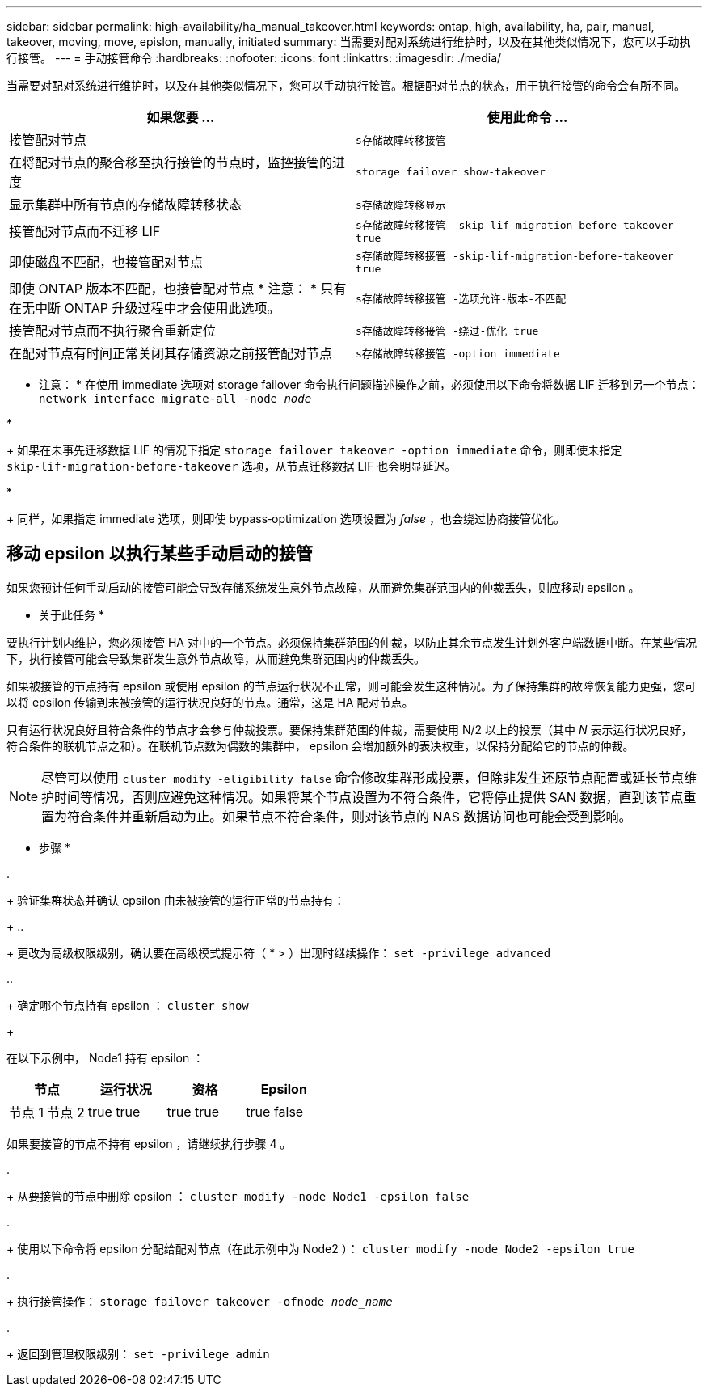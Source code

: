 ---
sidebar: sidebar 
permalink: high-availability/ha_manual_takeover.html 
keywords: ontap, high, availability, ha, pair, manual, takeover, moving, move, epislon, manually, initiated 
summary: 当需要对配对系统进行维护时，以及在其他类似情况下，您可以手动执行接管。 
---
= 手动接管命令
:hardbreaks:
:nofooter: 
:icons: font
:linkattrs: 
:imagesdir: ./media/


[role="lead"]
当需要对配对系统进行维护时，以及在其他类似情况下，您可以手动执行接管。根据配对节点的状态，用于执行接管的命令会有所不同。

[cols="2*"]
|===
| 如果您要 ... | 使用此命令 ... 


| 接管配对节点 | `s存储故障转移接管` 


| 在将配对节点的聚合移至执行接管的节点时，监控接管的进度 | `storage failover show‑takeover` 


| 显示集群中所有节点的存储故障转移状态 | `s存储故障转移显示` 


| 接管配对节点而不迁移 LIF | `s存储故障转移接管 ‑skip‑lif‑migration‑before‑takeover true` 


| 即使磁盘不匹配，也接管配对节点 | `s存储故障转移接管 ‑skip‑lif‑migration‑before‑takeover true` 


| 即使 ONTAP 版本不匹配，也接管配对节点 * 注意： * 只有在无中断 ONTAP 升级过程中才会使用此选项。 | `s存储故障转移接管 ‑选项允许‑版本‑不匹配` 


| 接管配对节点而不执行聚合重新定位 | `s存储故障转移接管 ‑绕过‑优化 true` 


| 在配对节点有时间正常关闭其存储资源之前接管配对节点 | `s存储故障转移接管 ‑option immediate` 
|===
* 注意： * 在使用 immediate 选项对 storage failover 命令执行问题描述操作之前，必须使用以下命令将数据 LIF 迁移到另一个节点： `network interface migrate-all -node _node_`

* 
+
如果在未事先迁移数据 LIF 的情况下指定 `storage failover takeover ‑option immediate` 命令，则即使未指定 `skip‑lif‑migration‑before‑takeover` 选项，从节点迁移数据 LIF 也会明显延迟。

* 
+
同样，如果指定 immediate 选项，则即使 bypass‑optimization 选项设置为 _false_ ，也会绕过协商接管优化。





== 移动 epsilon 以执行某些手动启动的接管

如果您预计任何手动启动的接管可能会导致存储系统发生意外节点故障，从而避免集群范围内的仲裁丢失，则应移动 epsilon 。

* 关于此任务 *

要执行计划内维护，您必须接管 HA 对中的一个节点。必须保持集群范围的仲裁，以防止其余节点发生计划外客户端数据中断。在某些情况下，执行接管可能会导致集群发生意外节点故障，从而避免集群范围内的仲裁丢失。

如果被接管的节点持有 epsilon 或使用 epsilon 的节点运行状况不正常，则可能会发生这种情况。为了保持集群的故障恢复能力更强，您可以将 epsilon 传输到未被接管的运行状况良好的节点。通常，这是 HA 配对节点。

只有运行状况良好且符合条件的节点才会参与仲裁投票。要保持集群范围的仲裁，需要使用 N/2 以上的投票（其中 _N_ 表示运行状况良好，符合条件的联机节点之和）。在联机节点数为偶数的集群中， epsilon 会增加额外的表决权重，以保持分配给它的节点的仲裁。


NOTE: 尽管可以使用 `cluster modify ‑eligibility false` 命令修改集群形成投票，但除非发生还原节点配置或延长节点维护时间等情况，否则应避免这种情况。如果将某个节点设置为不符合条件，它将停止提供 SAN 数据，直到该节点重置为符合条件并重新启动为止。如果节点不符合条件，则对该节点的 NAS 数据访问也可能会受到影响。

* 步骤 *

. 
+
验证集群状态并确认 epsilon 由未被接管的运行正常的节点持有：

+
.. 
+
更改为高级权限级别，确认要在高级模式提示符（ * > ）出现时继续操作： `set -privilege advanced`

.. 
+
确定哪个节点持有 epsilon ： `cluster show`

+
--
在以下示例中， Node1 持有 epsilon ：

[cols=",,,"]
|===
| 节点 | 运行状况 | 资格 | Epsilon 


| 节点 1 节点 2  a| 
true true
 a| 
true true
 a| 
true false

|===
如果要接管的节点不持有 epsilon ，请继续执行步骤 4 。

--


. 
+
从要接管的节点中删除 epsilon ： `cluster modify -node Node1 -epsilon false`



. 
+
使用以下命令将 epsilon 分配给配对节点（在此示例中为 Node2 ）： `cluster modify -node Node2 -epsilon true`



. 
+
执行接管操作： `storage failover takeover -ofnode _node_name_`



. 
+
返回到管理权限级别： `set -privilege admin`


